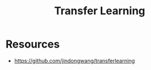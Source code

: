 :PROPERTIES:
:ID:       859f8bc0-90b2-4cc5-bf9c-7005afdf0b59
:END:
#+title: Transfer Learning

* Resources
+ https://github.com/jindongwang/transferlearning
